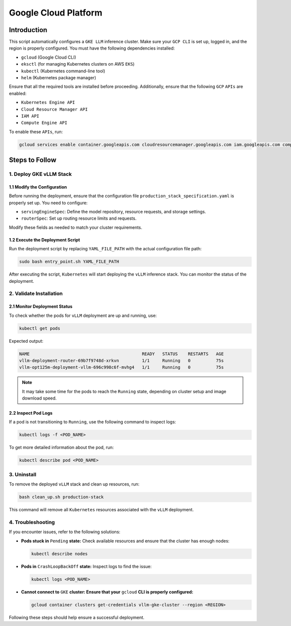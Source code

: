 .. _gcp:

Google Cloud Platform
=====================

Introduction
------------
This script automatically configures a ``GKE LLM`` inference cluster.
Make sure your ``GCP CLI`` is set up, logged in, and the region is properly configured.
You must have the following dependencies installed:

- ``gcloud`` (Google Cloud CLI)
- ``eksctl`` (for managing Kubernetes clusters on AWS ``EKS``)
- ``kubectl`` (Kubernetes command-line tool)
- ``helm`` (Kubernetes package manager)

Ensure that all the required tools are installed before proceeding.
Additionally, ensure that the following ``GCP`` ``APIs`` are enabled:

- ``Kubernetes Engine API``
- ``Cloud Resource Manager API``
- ``IAM API``
- ``Compute Engine API``

To enable these ``APIs``, run:

.. code-block:: bash

    gcloud services enable container.googleapis.com cloudresourcemanager.googleapis.com iam.googleapis.com compute.googleapis.com


Steps to Follow
---------------

1. Deploy GKE vLLM Stack
~~~~~~~~~~~~~~~~~~~~~~~~

1.1 Modify the Configuration
^^^^^^^^^^^^^^^^^^^^^^^^^^^^
Before running the deployment, ensure that the configuration file ``production_stack_specification.yaml`` is properly set up.
You need to configure:

- ``servingEngineSpec``: Define the model repository, resource requests, and storage settings.
- ``routerSpec``: Set up routing resource limits and requests.

Modify these fields as needed to match your cluster requirements.

1.2 Execute the Deployment Script
^^^^^^^^^^^^^^^^^^^^^^^^^^^^^^^^^
Run the deployment script by replacing ``YAML_FILE_PATH`` with the actual configuration file path:

.. code-block:: bash

    sudo bash entry_point.sh YAML_FILE_PATH

After executing the script, ``Kubernetes`` will start deploying the ``vLLM`` inference stack.
You can monitor the status of the deployment.


2. Validate Installation
~~~~~~~~~~~~~~~~~~~~~~~~

2.1 Monitor Deployment Status
^^^^^^^^^^^^^^^^^^^^^^^^^^^^^
To check whether the pods for ``vLLM`` deployment are up and running, use:

.. code-block:: bash

    kubectl get pods

Expected output:

.. code-block:: bash

    NAME                                            READY   STATUS    RESTARTS   AGE
    vllm-deployment-router-69b7f9748d-xrkvn         1/1     Running   0          75s
    vllm-opt125m-deployment-vllm-696c998c6f-mvhg4   1/1     Running   0          75s

.. note::

    It may take some time for the pods to reach the ``Running`` state, depending on cluster setup and image download speed.

2.2 Inspect Pod Logs
^^^^^^^^^^^^^^^^^^^^
If a pod is not transitioning to ``Running``, use the following command to inspect logs:

.. code-block:: bash

    kubectl logs -f <POD_NAME>

To get more detailed information about the pod, run:

.. code-block:: bash

    kubectl describe pod <POD_NAME>


3. Uninstall
~~~~~~~~~~~~

To remove the deployed ``vLLM`` stack and clean up resources, run:

.. code-block:: bash

    bash clean_up.sh production-stack

This command will remove all ``Kubernetes`` resources associated with the ``vLLM`` deployment.


4. Troubleshooting
~~~~~~~~~~~~~~~~~~~

If you encounter issues, refer to the following solutions:

- **Pods stuck in** ``Pending`` **state:** Check available resources and ensure that the cluster has enough nodes:

  .. code-block:: bash

      kubectl describe nodes

- **Pods in** ``CrashLoopBackOff`` **state:** Inspect logs to find the issue:

  .. code-block:: bash

      kubectl logs <POD_NAME>

- **Cannot connect to** ``GKE`` **cluster: Ensure that your** ``gcloud`` **CLI is properly configured:**

  .. code-block:: bash

      gcloud container clusters get-credentials vllm-gke-cluster --region <REGION>

Following these steps should help ensure a successful deployment.
